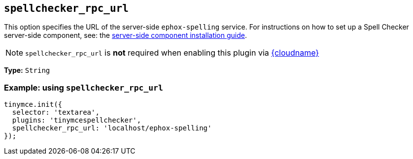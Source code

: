 [[spellchecker_rpc_url]]
== `+spellchecker_rpc_url+`

This option specifies the URL of the server-side `+ephox-spelling+` service. For instructions on how to set up a Spell Checker server-side component, see: the xref:introduction-to-premium-selfhosted-services.adoc[server-side component installation guide].

NOTE: `+spellchecker_rpc_url+` is *not* required when enabling this plugin via xref:editor-and-features.adoc[{cloudname}]

*Type:* `+String+`

=== Example: using `+spellchecker_rpc_url+`

[source,js]
----
tinymce.init({
  selector: 'textarea',
  plugins: 'tinymcespellchecker',
  spellchecker_rpc_url: 'localhost/ephox-spelling'
});
----
